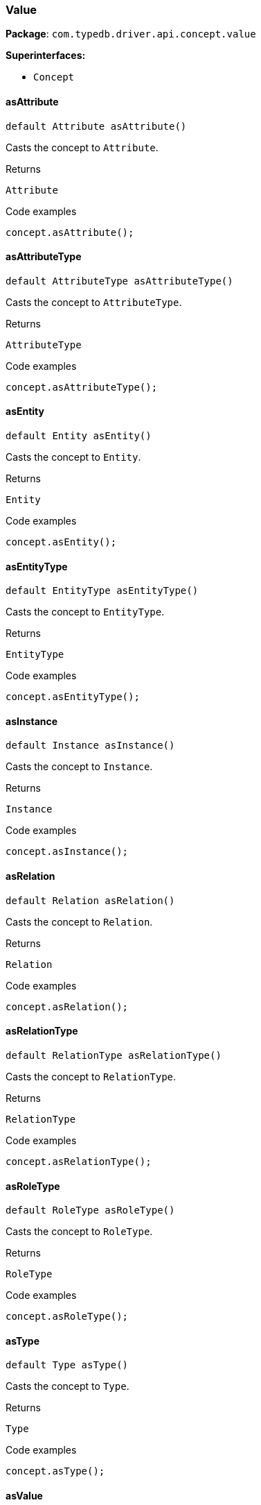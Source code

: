 [#_Value]
=== Value

*Package*: `com.typedb.driver.api.concept.value`

*Superinterfaces:*

* `Concept`

// tag::methods[]
[#_Value_asAttribute_]
==== asAttribute

[source,java]
----
default Attribute asAttribute()
----

Casts the concept to ``Attribute``. 


[caption=""]
.Returns
`Attribute`

[caption=""]
.Code examples
[source,java]
----
concept.asAttribute();
----

[#_Value_asAttributeType_]
==== asAttributeType

[source,java]
----
default AttributeType asAttributeType()
----

Casts the concept to ``AttributeType``. 


[caption=""]
.Returns
`AttributeType`

[caption=""]
.Code examples
[source,java]
----
concept.asAttributeType();
----

[#_Value_asEntity_]
==== asEntity

[source,java]
----
default Entity asEntity()
----

Casts the concept to ``Entity``. 


[caption=""]
.Returns
`Entity`

[caption=""]
.Code examples
[source,java]
----
concept.asEntity();
----

[#_Value_asEntityType_]
==== asEntityType

[source,java]
----
default EntityType asEntityType()
----

Casts the concept to ``EntityType``. 


[caption=""]
.Returns
`EntityType`

[caption=""]
.Code examples
[source,java]
----
concept.asEntityType();
----

[#_Value_asInstance_]
==== asInstance

[source,java]
----
default Instance asInstance()
----

Casts the concept to ``Instance``. 


[caption=""]
.Returns
`Instance`

[caption=""]
.Code examples
[source,java]
----
concept.asInstance();
----

[#_Value_asRelation_]
==== asRelation

[source,java]
----
default Relation asRelation()
----

Casts the concept to ``Relation``. 


[caption=""]
.Returns
`Relation`

[caption=""]
.Code examples
[source,java]
----
concept.asRelation();
----

[#_Value_asRelationType_]
==== asRelationType

[source,java]
----
default RelationType asRelationType()
----

Casts the concept to ``RelationType``. 


[caption=""]
.Returns
`RelationType`

[caption=""]
.Code examples
[source,java]
----
concept.asRelationType();
----

[#_Value_asRoleType_]
==== asRoleType

[source,java]
----
default RoleType asRoleType()
----

Casts the concept to ``RoleType``. 


[caption=""]
.Returns
`RoleType`

[caption=""]
.Code examples
[source,java]
----
concept.asRoleType();
----

[#_Value_asType_]
==== asType

[source,java]
----
default Type asType()
----

Casts the concept to ``Type``. 


[caption=""]
.Returns
`Type`

[caption=""]
.Code examples
[source,java]
----
concept.asType();
----

[#_Value_asValue_]
==== asValue

[source,java]
----
default Value asValue()
----

Casts the concept to ``Value``. 


[caption=""]
.Returns
`Value`

[caption=""]
.Code examples
[source,java]
----
concept.asValue();
----

[#_Value_get_]
==== get

[source,java]
----
java.lang.Object get()
----

Returns an untyped ``Object`` value of this value concept. This is useful for value equality or printing without having to switch on the actual contained value. 


[caption=""]
.Returns
`java.lang.Object`

[caption=""]
.Code examples
[source,java]
----
value.get();
----

[#_Value_getBoolean_]
==== getBoolean

[source,java]
----
boolean getBoolean()
----

Returns a ``boolean`` value of this value concept. If the value has another type, raises an exception. 


[caption=""]
.Returns
`boolean`

[caption=""]
.Code examples
[source,java]
----
value.getBoolean();
----

[#_Value_getDate_]
==== getDate

[source,java]
----
java.time.LocalDate getDate()
----

Returns a ``date`` value of this value concept. If the value has another type, raises an exception. 


[caption=""]
.Returns
`java.time.LocalDate`

[caption=""]
.Code examples
[source,java]
----
value.getDate();
----

[#_Value_getDatetime_]
==== getDatetime

[source,java]
----
java.time.LocalDateTime getDatetime()
----

Returns a ``datetime`` value of this value concept. If the value has another type, raises an exception. 


[caption=""]
.Returns
`java.time.LocalDateTime`

[caption=""]
.Code examples
[source,java]
----
value.getDatetime();
----

[#_Value_getDatetimeTZ_]
==== getDatetimeTZ

[source,java]
----
java.time.ZonedDateTime getDatetimeTZ()
----

Returns a ``datetime-tz`` value of this value concept. If the value has another type, raises an exception. 


[caption=""]
.Returns
`java.time.ZonedDateTime`

[caption=""]
.Code examples
[source,java]
----
value.getDatetimeTZ();
----

[#_Value_getDecimal_]
==== getDecimal

[source,java]
----
java.math.BigDecimal getDecimal()
----

Returns a ``decimal`` value of this value concept. If the value has another type, raises an exception. 


[caption=""]
.Returns
`java.math.BigDecimal`

[caption=""]
.Code examples
[source,java]
----
value.getDecimal();
----

[#_Value_getDouble_]
==== getDouble

[source,java]
----
double getDouble()
----

Returns a ``double`` value of this value concept. If the value has another type, raises an exception. 


[caption=""]
.Returns
`double`

[caption=""]
.Code examples
[source,java]
----
value.getDouble();
----

[#_Value_getDuration_]
==== getDuration

[source,java]
----
Duration getDuration()
----

Returns a ``duration`` value of this value concept. If the value has another type, raises an exception. 


[caption=""]
.Returns
`Duration`

[caption=""]
.Code examples
[source,java]
----
value.getDuration();
----

[#_Value_getLabel_]
==== getLabel

[source,java]
----
@CheckReturnValue
java.lang.String getLabel()
----

Retrieves the unique label of the concept. If this is an ``Instance``, return the label of the type of this instance ("unknown" if type fetching is disabled). If this is a ``Value``, return the label of the value type of the value. If this is a ``Type``, return the label of the type. 


[caption=""]
.Returns
`java.lang.String`

[caption=""]
.Code examples
[source,java]
----
concept.getLabel();
----

[#_Value_getLong_]
==== getLong

[source,java]
----
long getLong()
----

Returns a ``long`` value of this value concept. If the value has another type, raises an exception. 


[caption=""]
.Returns
`long`

[caption=""]
.Code examples
[source,java]
----
value.getLong();
----

[#_Value_getString_]
==== getString

[source,java]
----
java.lang.String getString()
----

Returns a ``string`` value of this value concept. If the value has another type, raises an exception. 


[caption=""]
.Returns
`java.lang.String`

[caption=""]
.Code examples
[source,java]
----
value.getString();
----

[#_Value_getStruct_]
==== getStruct

[source,java]
----
java.util.Map<java.lang.String,​java.util.Optional<Value>> getStruct()
----

Returns a ``struct`` value of this value concept represented as a map from field names to values. If the value has another type, raises an exception. 


[caption=""]
.Returns
`java.util.Map<java.lang.String,​java.util.Optional<Value>>`

[caption=""]
.Code examples
[source,java]
----
value.getStruct();
----

[#_Value_getType_]
==== getType

[source,java]
----
java.lang.String getType()
----

Retrieves the ``String`` describing the value type of this ``Value`` concept. 


[caption=""]
.Returns
`java.lang.String`

[caption=""]
.Code examples
[source,java]
----
value.getType()
----

[#_Value_isAttribute_]
==== isAttribute

[source,java]
----
@CheckReturnValue
default boolean isAttribute()
----

Checks if the concept is an ``Attribute``. 


[caption=""]
.Returns
`boolean`

[caption=""]
.Code examples
[source,java]
----
concept.isAttribute();
----

[#_Value_isAttributeType_]
==== isAttributeType

[source,java]
----
@CheckReturnValue
default boolean isAttributeType()
----

Checks if the concept is an ``AttributeType``. 


[caption=""]
.Returns
`boolean`

[caption=""]
.Code examples
[source,java]
----
concept.isAttributeType();
----

[#_Value_isBoolean_]
==== isBoolean

[source,java]
----
@CheckReturnValue
boolean isBoolean()
----

Returns ``true`` if the value which this ``Concept`` holds is of type ``boolean`` or if this ``Concept`` is an ``AttributeType`` of type ``boolean``. Otherwise, returns ``false``. 


[caption=""]
.Returns
`boolean`

[caption=""]
.Code examples
[source,java]
----
concept.isBoolean()
----

[#_Value_isDate_]
==== isDate

[source,java]
----
@CheckReturnValue
boolean isDate()
----

Returns ``true`` if the value which this ``Concept`` holds is of type ``date`` or if this ``Concept`` is an ``AttributeType`` of type ``date``. Otherwise, returns ``false``. 


[caption=""]
.Returns
`boolean`

[caption=""]
.Code examples
[source,java]
----
concept.isDate();
----

[#_Value_isDatetime_]
==== isDatetime

[source,java]
----
@CheckReturnValue
boolean isDatetime()
----

Returns ``true`` if the value which this ``Concept`` holds is of type ``datetime`` or if this ``Concept`` is an ``AttributeType`` of type ``datetime``. Otherwise, returns ``false``. 


[caption=""]
.Returns
`boolean`

[caption=""]
.Code examples
[source,java]
----
concept.isDatetime();
----

[#_Value_isDatetimeTZ_]
==== isDatetimeTZ

[source,java]
----
@CheckReturnValue
boolean isDatetimeTZ()
----

Returns ``true`` if the value which this ``Concept`` holds is of type ``datetime-tz`` or if this ``Concept`` is an ``AttributeType`` of type ``datetime-tz``. Otherwise, returns ``false``. 


[caption=""]
.Returns
`boolean`

[caption=""]
.Code examples
[source,java]
----
concept.isDatetimeTZ();
----

[#_Value_isDecimal_]
==== isDecimal

[source,java]
----
@CheckReturnValue
boolean isDecimal()
----

Returns ``true`` if the value which this ``Concept`` holds is of type ``decimal`` or if this ``Concept`` is an ``AttributeType`` of type ``decimal``. Otherwise, returns ``false``. 


[caption=""]
.Returns
`boolean`

[caption=""]
.Code examples
[source,java]
----
concept.isDecimal();
----

[#_Value_isDouble_]
==== isDouble

[source,java]
----
@CheckReturnValue
boolean isDouble()
----

Returns ``true`` if the value which this ``Concept`` holds is of type ``double`` or if this ``Concept`` is an ``AttributeType`` of type ``double``. Otherwise, returns ``false``. 


[caption=""]
.Returns
`boolean`

[caption=""]
.Code examples
[source,java]
----
concept.isDouble();
----

[#_Value_isDuration_]
==== isDuration

[source,java]
----
@CheckReturnValue
boolean isDuration()
----

Returns ``true`` if the value which this ``Concept`` holds is of type ``duration`` or if this ``Concept`` is an ``AttributeType`` of type ``duration``. Otherwise, returns ``false``. 


[caption=""]
.Returns
`boolean`

[caption=""]
.Code examples
[source,java]
----
concept.isDuration();
----

[#_Value_isEntity_]
==== isEntity

[source,java]
----
@CheckReturnValue
default boolean isEntity()
----

Checks if the concept is an ``Entity``. 


[caption=""]
.Returns
`boolean`

[caption=""]
.Code examples
[source,java]
----
concept.isEntity();
----

[#_Value_isEntityType_]
==== isEntityType

[source,java]
----
@CheckReturnValue
default boolean isEntityType()
----

Checks if the concept is an ``EntityType``. 


[caption=""]
.Returns
`boolean`

[caption=""]
.Code examples
[source,java]
----
concept.isEntityType();
----

[#_Value_isInstance_]
==== isInstance

[source,java]
----
@CheckReturnValue
default boolean isInstance()
----

Checks if the concept is an ``Instance``. 


[caption=""]
.Returns
`boolean`

[caption=""]
.Code examples
[source,java]
----
concept.isInstance();
----

[#_Value_isLong_]
==== isLong

[source,java]
----
@CheckReturnValue
boolean isLong()
----

Returns ``true`` if the value which this ``Concept`` holds is of type ``long`` or if this ``Concept`` is an ``AttributeType`` of type ``long``. Otherwise, returns ``false``. 


[caption=""]
.Returns
`boolean`

[caption=""]
.Code examples
[source,java]
----
concept.isLong();
----

[#_Value_isRelation_]
==== isRelation

[source,java]
----
@CheckReturnValue
default boolean isRelation()
----

Checks if the concept is a ``Relation``. 


[caption=""]
.Returns
`boolean`

[caption=""]
.Code examples
[source,java]
----
concept.isRelation();
----

[#_Value_isRelationType_]
==== isRelationType

[source,java]
----
@CheckReturnValue
default boolean isRelationType()
----

Checks if the concept is a ``RelationType``. 


[caption=""]
.Returns
`boolean`

[caption=""]
.Code examples
[source,java]
----
concept.isRelationType();
----

[#_Value_isRoleType_]
==== isRoleType

[source,java]
----
@CheckReturnValue
default boolean isRoleType()
----

Checks if the concept is a ``RoleType``. 


[caption=""]
.Returns
`boolean`

[caption=""]
.Code examples
[source,java]
----
concept.isRoleType();
----

[#_Value_isString_]
==== isString

[source,java]
----
@CheckReturnValue
boolean isString()
----

Returns ``true`` if the value which this ``Concept`` holds is of type ``string`` or if this ``Concept`` is an ``AttributeType`` of type ``string``. Otherwise, returns ``false``. 


[caption=""]
.Returns
`boolean`

[caption=""]
.Code examples
[source,java]
----
concept.isString();
----

[#_Value_isStruct_]
==== isStruct

[source,java]
----
@CheckReturnValue
boolean isStruct()
----

Returns ``true`` if the value which this ``Concept`` holds is of type ``struct`` or if this ``Concept`` is an ``AttributeType`` of type ``struct``. Otherwise, returns ``false``. 


[caption=""]
.Returns
`boolean`

[caption=""]
.Code examples
[source,java]
----
concept.isStruct();
----

[#_Value_isType_]
==== isType

[source,java]
----
@CheckReturnValue
default boolean isType()
----

Checks if the concept is a ``Type``. 


[caption=""]
.Returns
`boolean`

[caption=""]
.Code examples
[source,java]
----
concept.isType();
----

[#_Value_isValue_]
==== isValue

[source,java]
----
default boolean isValue()
----

Checks if the concept is a ``Value``. 


[caption=""]
.Returns
`boolean`

[caption=""]
.Code examples
[source,java]
----
concept.isValue();
----

[#_Value_tryGetBoolean_]
==== tryGetBoolean

[source,java]
----
java.util.Optional<java.lang.Boolean> tryGetBoolean()
----

Returns a ``boolean`` value of this ``Concept``. If it's not a ``Value`` or it has another type, returns ``null``. 


[caption=""]
.Returns
`java.util.Optional<java.lang.Boolean>`

[caption=""]
.Code examples
[source,java]
----
concept.tryGetBoolean();
----

[#_Value_tryGetDate_]
==== tryGetDate

[source,java]
----
java.util.Optional<java.time.LocalDate> tryGetDate()
----

Returns a ``date`` value of this ``Concept``. If it's not a ``Value`` or it has another type, returns ``null``. 


[caption=""]
.Returns
`java.util.Optional<java.time.LocalDate>`

[caption=""]
.Code examples
[source,java]
----
concept.tryGetDate();
----

[#_Value_tryGetDatetime_]
==== tryGetDatetime

[source,java]
----
java.util.Optional<java.time.LocalDateTime> tryGetDatetime()
----

Returns a ``datetime`` value of this ``Concept``. If it's not a ``Value`` or it has another type, returns ``null``. 


[caption=""]
.Returns
`java.util.Optional<java.time.LocalDateTime>`

[caption=""]
.Code examples
[source,java]
----
concept.tryGetDatetime();
----

[#_Value_tryGetDatetimeTZ_]
==== tryGetDatetimeTZ

[source,java]
----
java.util.Optional<java.time.ZonedDateTime> tryGetDatetimeTZ()
----

Returns a ``datetime-tz`` value of this ``Concept``. If it's not a ``Value`` or it has another type, returns ``null``. 


[caption=""]
.Returns
`java.util.Optional<java.time.ZonedDateTime>`

[caption=""]
.Code examples
[source,java]
----
concept.tryGetDatetimeTZ();
----

[#_Value_tryGetDecimal_]
==== tryGetDecimal

[source,java]
----
java.util.Optional<java.math.BigDecimal> tryGetDecimal()
----

Returns a ``decimal`` value of this ``Concept``. If it's not a ``Value`` or it has another type, returns ``null``. 


[caption=""]
.Returns
`java.util.Optional<java.math.BigDecimal>`

[caption=""]
.Code examples
[source,java]
----
concept.tryGetDecimal();
----

[#_Value_tryGetDouble_]
==== tryGetDouble

[source,java]
----
java.util.Optional<java.lang.Double> tryGetDouble()
----

Returns a ``double`` value of this ``Concept``. If it's not a ``Value`` or it has another type, returns ``null``. 


[caption=""]
.Returns
`java.util.Optional<java.lang.Double>`

[caption=""]
.Code examples
[source,java]
----
concept.tryGetDouble();
----

[#_Value_tryGetDuration_]
==== tryGetDuration

[source,java]
----
java.util.Optional<Duration> tryGetDuration()
----

Returns a ``duration`` value of this ``Concept``. If it's not a ``Value`` or it has another type, returns ``null``. 


[caption=""]
.Returns
`java.util.Optional<Duration>`

[caption=""]
.Code examples
[source,java]
----
concept.tryGetDuration();
----

[#_Value_tryGetIID_]
==== tryGetIID

[source,java]
----
@CheckReturnValue
java.util.Optional<java.lang.String> tryGetIID()
----

Retrieves the unique id of the ``Concept``. Returns ``null`` if absent. 


[caption=""]
.Returns
`java.util.Optional<java.lang.String>`

[caption=""]
.Code examples
[source,java]
----
concept.tryGetIID();
----

[#_Value_tryGetLabel_]
==== tryGetLabel

[source,java]
----
@CheckReturnValue
java.util.Optional<java.lang.String> tryGetLabel()
----

Retrieves the unique label of the concept. If this is an ``Instance``, return the label of the type of this instance (``null`` if type fetching is disabled). Returns ``null`` if type fetching is disabled. If this is a ``Value``, return the label of the value type of the value. If this is a ``Type``, return the label of the type. 


[caption=""]
.Returns
`java.util.Optional<java.lang.String>`

[caption=""]
.Code examples
[source,java]
----
concept.tryGetLabel();
----

[#_Value_tryGetLong_]
==== tryGetLong

[source,java]
----
java.util.Optional<java.lang.Long> tryGetLong()
----

Returns a ``long`` value of this ``Concept``. If it's not a ``Value`` or it has another type, returns ``null``. 


[caption=""]
.Returns
`java.util.Optional<java.lang.Long>`

[caption=""]
.Code examples
[source,java]
----
concept.tryGetLong();
----

[#_Value_tryGetString_]
==== tryGetString

[source,java]
----
java.util.Optional<java.lang.String> tryGetString()
----

Returns a ``string`` value of this ``Concept``. If it's not a ``Value`` or it has another type, returns ``null``. 


[caption=""]
.Returns
`java.util.Optional<java.lang.String>`

[caption=""]
.Code examples
[source,java]
----
concept.tryGetString();
----

[#_Value_tryGetStruct_]
==== tryGetStruct

[source,java]
----
java.util.Optional<java.util.Map<java.lang.String,​java.util.Optional<Value>>> tryGetStruct()
----

Returns a ``struct`` value of this ``Concept``. If it's not a ``Value`` or it has another type, returns ``null``. 


[caption=""]
.Returns
`java.util.Optional<java.util.Map<java.lang.String,​java.util.Optional<Value>>>`

[caption=""]
.Code examples
[source,java]
----
concept.tryGetStruct();
----

[#_Value_tryGetValue_]
==== tryGetValue

[source,java]
----
@CheckReturnValue
java.util.Optional<Value> tryGetValue()
----

Retrieves the value which this ``Concept`` holds. Returns ``null`` if this ``Concept`` does not hold any value. 


[caption=""]
.Returns
`java.util.Optional<Value>`

[caption=""]
.Code examples
[source,java]
----
concept.tryGetValue();
----

[#_Value_tryGetValueType_]
==== tryGetValueType

[source,java]
----
@CheckReturnValue
java.util.Optional<java.lang.String> tryGetValueType()
----

Retrieves the ``String`` describing the value type of this ``Concept``. Returns ``null`` if not absent. 


[caption=""]
.Returns
`java.util.Optional<java.lang.String>`

[caption=""]
.Code examples
[source,java]
----
concept.tryGetValueType();
----

// end::methods[]

